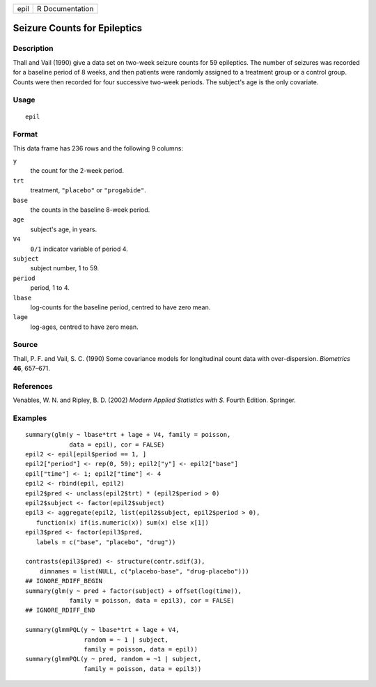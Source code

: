 ==== ===============
epil R Documentation
==== ===============

Seizure Counts for Epileptics
-----------------------------

Description
~~~~~~~~~~~

Thall and Vail (1990) give a data set on two-week seizure counts for 59
epileptics. The number of seizures was recorded for a baseline period of
8 weeks, and then patients were randomly assigned to a treatment group
or a control group. Counts were then recorded for four successive
two-week periods. The subject's age is the only covariate.

Usage
~~~~~

::

   epil

Format
~~~~~~

This data frame has 236 rows and the following 9 columns:

``y``
   the count for the 2-week period.

``trt``
   treatment, ``"placebo"`` or ``"progabide"``.

``base``
   the counts in the baseline 8-week period.

``age``
   subject's age, in years.

``V4``
   ``0/1`` indicator variable of period 4.

``subject``
   subject number, 1 to 59.

``period``
   period, 1 to 4.

``lbase``
   log-counts for the baseline period, centred to have zero mean.

``lage``
   log-ages, centred to have zero mean.

Source
~~~~~~

Thall, P. F. and Vail, S. C. (1990) Some covariance models for
longitudinal count data with over-dispersion. *Biometrics* **46**,
657–671.

References
~~~~~~~~~~

Venables, W. N. and Ripley, B. D. (2002) *Modern Applied Statistics with
S.* Fourth Edition. Springer.

Examples
~~~~~~~~

::

   summary(glm(y ~ lbase*trt + lage + V4, family = poisson,
               data = epil), cor = FALSE)
   epil2 <- epil[epil$period == 1, ]
   epil2["period"] <- rep(0, 59); epil2["y"] <- epil2["base"]
   epil["time"] <- 1; epil2["time"] <- 4
   epil2 <- rbind(epil, epil2)
   epil2$pred <- unclass(epil2$trt) * (epil2$period > 0)
   epil2$subject <- factor(epil2$subject)
   epil3 <- aggregate(epil2, list(epil2$subject, epil2$period > 0),
      function(x) if(is.numeric(x)) sum(x) else x[1])
   epil3$pred <- factor(epil3$pred,
      labels = c("base", "placebo", "drug"))

   contrasts(epil3$pred) <- structure(contr.sdif(3),
       dimnames = list(NULL, c("placebo-base", "drug-placebo")))
   ## IGNORE_RDIFF_BEGIN
   summary(glm(y ~ pred + factor(subject) + offset(log(time)),
               family = poisson, data = epil3), cor = FALSE)
   ## IGNORE_RDIFF_END

   summary(glmmPQL(y ~ lbase*trt + lage + V4,
                   random = ~ 1 | subject,
                   family = poisson, data = epil))
   summary(glmmPQL(y ~ pred, random = ~1 | subject,
                   family = poisson, data = epil3))
